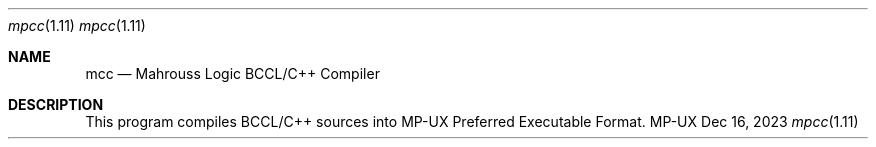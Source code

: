 .Dd Dec 16, 2023
.Dt mpcc 1.11
.Os MP-UX

.Sh NAME
.Nm mcc
.Nd Mahrouss Logic BCCL/C++ Compiler

.Sh DESCRIPTION

This program compiles BCCL/C++ sources into MP-UX Preferred Executable Format.